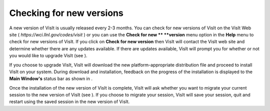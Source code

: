 Checking for new versions
-------------------------

A new version of VisIt is usually released every 2-3 months. You can check for new versions of VisIt on the VisIt Web site (
*https://wci.llnl.gov/codes/visit*
) or you can use the
**Check for new **
**version**
menu option in the
**Help**
menu to check for new versions of VisIt. If you click on
**Check for new version**
then VisIt will contact the VisIt web site and determine whether there are any updates available. If there are updates available, VisIt will prompt you for whether or not you would like to upgrade VisIt (see
).

If you choose to upgrade VisIt, VisIt will download the new platform-appropriate distribution file and proceed to install VisIt on your system. During download and installation, feedback on the progress of the installation is displayed to the
**Main Window's**
status bar as shown in
.

Once the installation of the new version of VisIt is complete, VisIt will ask whether you want to migrate your current session to the new version of VisIt (see
). If you choose to migrate your session, VisIt will save your session, quit and restart using the saved session in the new version of VisIt.
